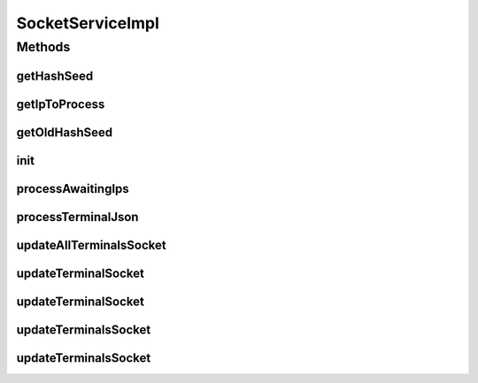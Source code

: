 .. java:import:: java.util Collection

.. java:import:: java.util HashSet

.. java:import:: java.util List

.. java:import:: java.util Set

.. java:import:: javax.annotation PostConstruct

.. java:import:: org.apache.log4j Logger

.. java:import:: org.springframework.beans.factory.annotation Autowired

.. java:import:: org.springframework.beans.factory.annotation Value

.. java:import:: org.springframework.stereotype Service

.. java:import:: com.ncr ATMMonitoring.handler.QueueHandler

.. java:import:: com.ncr ATMMonitoring.pojo.Query

.. java:import:: com.ncr ATMMonitoring.pojo.Terminal

.. java:import:: com.ncr ATMMonitoring.service.QueryService

.. java:import:: com.ncr ATMMonitoring.service.TerminalService

.. java:import:: com.ncr.agent.baseData ATMDataStorePojo

SocketServiceImpl
=================

.. java:package:: com.ncr.ATMMonitoring.socket
   :noindex:

.. java:type:: @Service public class SocketServiceImpl implements SocketService

   The Class SocketServiceImpl. Default implementation of SocketService.

   :author: Jorge López Fernández (lopez.fernandez.jorge@gmail.com)

Methods
-------
getHashSeed
^^^^^^^^^^^

.. java:method:: public String getHashSeed()
   :outertype: SocketServiceImpl

getIpToProcess
^^^^^^^^^^^^^^

.. java:method:: @Override public String getIpToProcess()
   :outertype: SocketServiceImpl

getOldHashSeed
^^^^^^^^^^^^^^

.. java:method:: public String getOldHashSeed()
   :outertype: SocketServiceImpl

init
^^^^

.. java:method:: @PostConstruct public void init()
   :outertype: SocketServiceImpl

   Inits the socketListener by setting this object as its service.

processAwaitingIps
^^^^^^^^^^^^^^^^^^

.. java:method:: @Override public void processAwaitingIps()
   :outertype: SocketServiceImpl

processTerminalJson
^^^^^^^^^^^^^^^^^^^

.. java:method:: public Long processTerminalJson(String json)
   :outertype: SocketServiceImpl

updateAllTerminalsSocket
^^^^^^^^^^^^^^^^^^^^^^^^

.. java:method:: @Override public void updateAllTerminalsSocket()
   :outertype: SocketServiceImpl

updateTerminalSocket
^^^^^^^^^^^^^^^^^^^^

.. java:method:: @Override public void updateTerminalSocket(Terminal terminal)
   :outertype: SocketServiceImpl

updateTerminalSocket
^^^^^^^^^^^^^^^^^^^^

.. java:method:: @Override public void updateTerminalSocket(String ip)
   :outertype: SocketServiceImpl

updateTerminalsSocket
^^^^^^^^^^^^^^^^^^^^^

.. java:method:: @Override public void updateTerminalsSocket(Collection<String> ips)
   :outertype: SocketServiceImpl

updateTerminalsSocket
^^^^^^^^^^^^^^^^^^^^^

.. java:method:: @Override public void updateTerminalsSocket(Query query)
   :outertype: SocketServiceImpl

